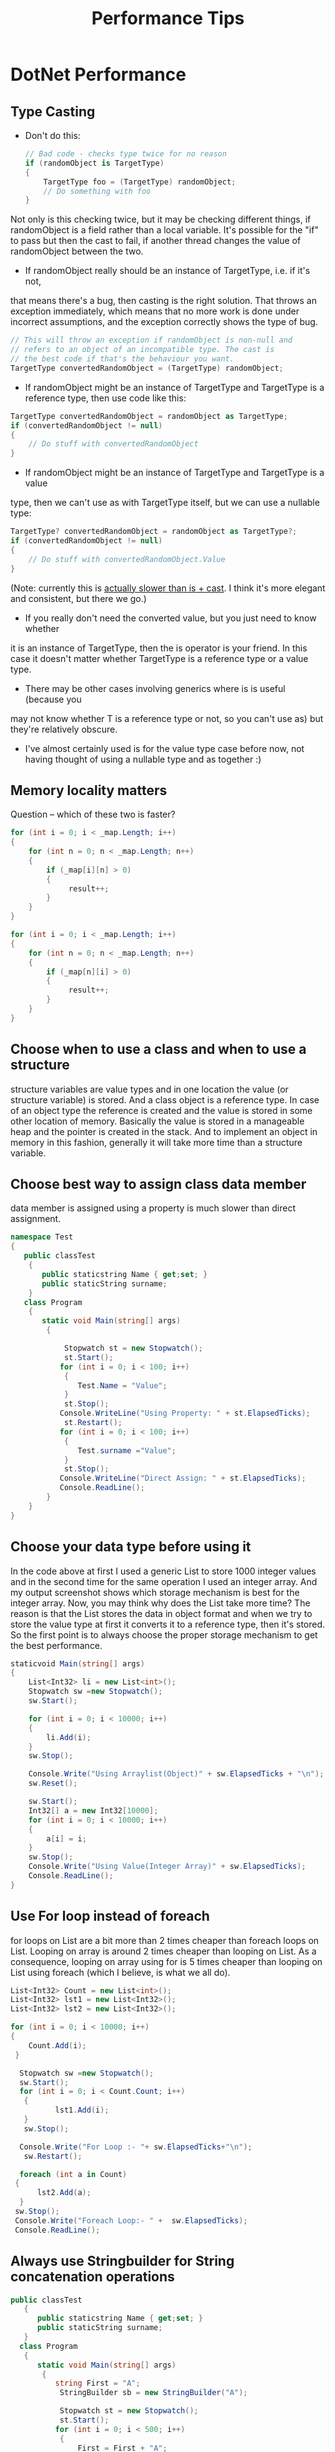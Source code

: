 #+OPTIONS: toc:nil ^:nil author:nil date:nil html-postamble:nil
#+HTML_HEAD: <link rel="stylesheet" type="text/css" href="style.css" />
#+TITLE: Performance Tips

* DotNet Performance
** Type Casting
- Don't do this:
  #+BEGIN_SRC csharp
  // Bad code - checks type twice for no reason
  if (randomObject is TargetType)
  {
      TargetType foo = (TargetType) randomObject;
      // Do something with foo
  }
  #+END_SRC
Not only is this checking twice, but it may be checking different things, if
randomObject is a field rather than a local variable. It's possible for the
"if" to pass but then the cast to fail, if another thread changes the value
of randomObject between the two.
- If randomObject really should be an instance of TargetType, i.e. if it's not,
that means there's a bug, then casting is the right solution. That throws an
exception immediately, which means that no more work is done under incorrect
assumptions, and the exception correctly shows the type of bug.
#+BEGIN_SRC csharp
// This will throw an exception if randomObject is non-null and
// refers to an object of an incompatible type. The cast is
// the best code if that's the behaviour you want.
TargetType convertedRandomObject = (TargetType) randomObject;
#+END_SRC
- If randomObject might be an instance of TargetType and TargetType is a
 reference type, then use code like this:
#+BEGIN_SRC csharp
TargetType convertedRandomObject = randomObject as TargetType;
if (convertedRandomObject != null)
{
    // Do stuff with convertedRandomObject
}
#+END_SRC
- If randomObject might be an instance of TargetType and TargetType is a value
type, then we can't use as with TargetType itself, but we can use a nullable type:
#+BEGIN_SRC csharp
TargetType? convertedRandomObject = randomObject as TargetType?;
if (convertedRandomObject != null)
{
    // Do stuff with convertedRandomObject.Value
}
#+END_SRC
(Note: currently this is [[http://stackoverflow.com/questions/1583050/performance-surprise-with-as-and-nullable-types][actually slower than is + cast]]. I think it's more
elegant and consistent, but there we go.)
- If you really don't need the converted value, but you just need to know whether
it is an instance of TargetType, then the is operator is your friend. In
this case it doesn't matter whether TargetType is a reference type or a
value type.
- There may be other cases involving generics where is is useful (because you
may not know whether T is a reference type or not, so you can't use as) but
they're relatively obscure.
- I've almost certainly used is for the value type case before now, not having
 thought of using a nullable type and as together :)
** Memory locality matters
Question – which of these two is faster?
#+BEGIN_SRC csharp
for (int i = 0; i < _map.Length; i++)
{
    for (int n = 0; n < _map.Length; n++)
    {
        if (_map[i][n] > 0)
        {
             result++;
        }
    }
}

for (int i = 0; i < _map.Length; i++)
{
    for (int n = 0; n < _map.Length; n++)
    {
        if (_map[n][i] > 0)
        {
             result++;
        }
    }
}

#+END_SRC
** Choose when to use a class and when to use a structure
structure variables are value types and in one location the value (or structure variable) is stored.
And a class object is a reference type. In case of an object type the reference is created and the
value is stored in some other location of memory. Basically the value is stored in a manageable
heap and the pointer is created in the stack. And to implement an object in memory in this fashion,
generally it will take more time than a structure variable.
** Choose best way to assign class data member
data member is assigned using a property is much slower than direct assignment.
#+BEGIN_SRC csharp
namespace Test
{
   public classTest
    {
       public staticstring Name { get;set; }
       public staticString surname;
    }
   class Program
    {
       static void Main(string[] args)
        {

            Stopwatch st = new Stopwatch();
            st.Start();
           for (int i = 0; i < 100; i++)
            {
               Test.Name = "Value";
            }
            st.Stop();
           Console.WriteLine("Using Property: " + st.ElapsedTicks);
            st.Restart();
           for (int i = 0; i < 100; i++)
            {
               Test.surname ="Value";
            }
            st.Stop();
           Console.WriteLine("Direct Assign: " + st.ElapsedTicks);
           Console.ReadLine();
        }
    }
}
#+END_SRC
** Choose your data type before using it
In the code above at first I used a generic List to store 1000 integer values and in the second time
for the same operation I used an integer array. And my output screenshot shows which storage
mechanism is best for the integer array. Now, you may think why does the List take more time?
The reason is that the List stores the data in object format and when we try to store the
value type at first it converts it to a reference type, then it's stored. So the first
point is to always choose the proper storage mechanism to get the best performance.
#+BEGIN_SRC csharp
staticvoid Main(string[] args)
{
    List<Int32> li = new List<int>();
    Stopwatch sw =new Stopwatch();
    sw.Start();

    for (int i = 0; i < 10000; i++)
    {
        li.Add(i);
    }
    sw.Stop();

    Console.Write("Using Arraylist(Object)" + sw.ElapsedTicks + "\n");
    sw.Reset();

    sw.Start();
    Int32[] a = new Int32[10000];
    for (int i = 0; i < 10000; i++)
    {
        a[i] = i;
    }
    sw.Stop();
    Console.Write("Using Value(Integer Array)" + sw.ElapsedTicks);
    Console.ReadLine();
}
#+END_SRC
** Use For loop instead of foreach
for loops on List are a bit more than 2 times cheaper than foreach loops on List.
Looping on array is around 2 times cheaper than looping on List.
As a consequence, looping on array using for is 5 times cheaper than looping on
List using foreach (which I believe, is what we all do).
#+BEGIN_SRC csharp
List<Int32> Count = new List<int>();
List<Int32> lst1 = new List<Int32>();
List<Int32> lst2 = new List<Int32>();

for (int i = 0; i < 10000; i++)
{
    Count.Add(i);
 }

  Stopwatch sw =new Stopwatch();
  sw.Start();
  for (int i = 0; i < Count.Count; i++)
   {
          lst1.Add(i);
   }
   sw.Stop();

  Console.Write("For Loop :- "+ sw.ElapsedTicks+"\n");
   sw.Restart();

  foreach (int a in Count)
 {
      lst2.Add(a);
  }
 sw.Stop();
 Console.Write("Foreach Loop:- " +  sw.ElapsedTicks);
 Console.ReadLine();
#+END_SRC
** Always use Stringbuilder for String concatenation operations
#+BEGIN_SRC csharp
public classTest
   {
      public staticstring Name { get;set; }
      public staticString surname;
   }
  class Program
   {
      static void Main(string[] args)
       {
          string First = "A";
           StringBuilder sb = new StringBuilder("A");

           Stopwatch st = new Stopwatch();
           st.Start();
          for (int i = 0; i < 500; i++)
           {
               First = First + "A";
           }
           st.Stop();
          Console.WriteLine("Using String :-" + st.ElapsedTicks);
           st.Restart();

          for (int i = 0; i < 500; i++)
           {
               sb.Append("A");
           }
           st.Stop();
          Console.WriteLine("Using Stringbuilder :-" + st.ElapsedTicks);
          Console.ReadLine();
       }
   }
#+END_SRC
** Know the collection types.
IEnumerable<T> is not indexable.The Count() and ElementAt() extension
methods that you call in every iteration of your for loop are O(n);
they need to loop through the collection to find the count or the nth element.
** BinaryFormatter slow
| Serialize                   | Serialize + Deserialize | Size    |
|-----------------------------+-------------------------+---------|
| BinaryFormatter    2.89s    | 26.00s !!!              | 21.0 MB |
| ProtoBuf v2        0.52s    | 0.83s                   | 18.7 MB |
| BinaryWriter/Reader   0.27s | 0.36s                   | 11.4 MB |
** [[http://msgpack.org/][MessagePack]]
MessagePack is an efficient binary serialization format. It lets you exchange data among multiple languages like JSON. But it's faster and smaller. Small integers are encoded into a single byte, and typical short strings require only one extra byte in addition to the strings themselves.
** [[https://designingefficientsoftware.wordpress.com/2011/03/03/efficient-file-io-from-csharp/][Efficient File I/O From C#]]
